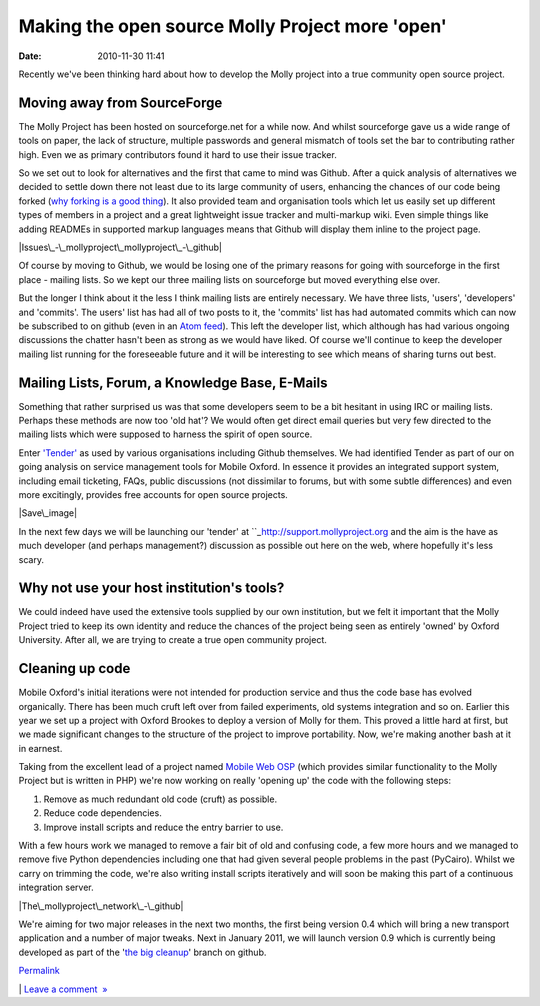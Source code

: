 Making the open source Molly Project more 'open'
################################################
:date: 2010-11-30 11:41

Recently we've been thinking hard about how to develop the Molly project
into a true community open source project. 

Moving away from SourceForge
~~~~~~~~~~~~~~~~~~~~~~~~~~~~

.. raw:: html

   </p>

The Molly Project has been hosted on sourceforge.net for a while now.
And whilst sourceforge gave us a wide range of tools on paper, the lack
of structure, multiple passwords and general mismatch of tools set the
bar to contributing rather high. Even we as primary contributors found
it hard to use their issue tracker.

.. raw:: html

   </p>

.. raw:: html

   <div class="p_embed p_image_embed">

.. raw:: html

   </p>

|Sourceforge|

.. raw:: html

   <p>

.. raw:: html

   </div>

.. raw:: html

   </p>

.. raw:: html

   </p>

So we set out to look for alternatives and the first that came to mind
was Github. After a quick analysis of alternatives we decided to settle
down there not least due to its large community of users, enhancing the
chances of our code being forked (`why forking is a good thing`_). It
also provided team and organisation tools which let us easily set up
different types of members in a project and a great lightweight issue
tracker and multi-markup wiki. Even simple things like adding READMEs in
supported markup languages means that Github will display them inline to
the project page.

.. raw:: html

   </p>

.. raw:: html

   <div class="p_embed p_image_embed">

.. raw:: html

   </p>

|Issues\_-\_mollyproject\_mollyproject\_-\_github|

.. raw:: html

   <p>

.. raw:: html

   </div>

.. raw:: html

   </p>

.. raw:: html

   </p>

 

.. raw:: html

   </p>

Of course by moving to Github, we would be losing one of the primary
reasons for going with sourceforge in the first place - mailing lists.
So we kept our three mailing lists on sourceforge but moved everything
else over.

.. raw:: html

   </p>

But the longer I think about it the less I think mailing lists are
entirely necessary. We have three lists, 'users', 'developers' and
'commits'. The users' list has had all of two posts to it, the 'commits'
list has had automated commits which can now be subscribed to on github
(even in an `Atom feed`_). This left the developer list, which although
has had various ongoing discussions the chatter hasn't been as strong as
we would have liked. Of course we'll continue to keep the developer
mailing list running for the foreseeable future and it will be
interesting to see which means of sharing turns out best. 

.. raw:: html

   </p>

Mailing Lists, Forum, a Knowledge Base, E-Mails
~~~~~~~~~~~~~~~~~~~~~~~~~~~~~~~~~~~~~~~~~~~~~~~

.. raw:: html

   </p>

Something that rather surprised us was that some developers seem to be a
bit hesitant in using IRC or mailing lists. Perhaps these methods are
now too 'old hat'? We would often get direct email queries but very few
directed to the mailing lists which were supposed to harness the spirit
of open source.

.. raw:: html

   </p>

Enter `'Tender'`_ as used by various organisations including Github
themselves. We had identified Tender as part of our on going analysis on
service management tools for Mobile Oxford. In essence it provides an
integrated support system, including email ticketing, FAQs, public
discussions (not dissimilar to forums, but with some subtle differences)
and even more excitingly, provides free accounts for open source
projects.

.. raw:: html

   </p>

.. raw:: html

   <div class="p_embed p_image_embed">

.. raw:: html

   </p>

|Save\_image|

.. raw:: html

   <p>

.. raw:: html

   </div>

.. raw:: html

   </p>

.. raw:: html

   </p>

In the next few days we will be launching our 'tender' at
``_\ http://support.mollyproject.org\  and the aim is the have as much
developer (and perhaps management?) discussion as possible out here on
the web, where hopefully it's less scary.

.. raw:: html

   </p>

Why not use your host institution's tools?
~~~~~~~~~~~~~~~~~~~~~~~~~~~~~~~~~~~~~~~~~~

.. raw:: html

   </p>

We could indeed have used the extensive tools supplied by our own
institution, but we felt it important that the Molly Project tried to
keep its own identity and reduce the chances of the project being seen
as entirely 'owned' by Oxford University. After all, we are trying to
create a true open community project.

.. raw:: html

   </p>

Cleaning up code
~~~~~~~~~~~~~~~~

.. raw:: html

   </p>

Mobile Oxford's initial iterations were not intended for production
service and thus the code base has evolved organically. There has been
much cruft left over from failed experiments, old systems integration
and so on. Earlier this year we set up a project with Oxford Brookes to
deploy a version of Molly for them. This proved a little hard at first,
but we made significant changes to the structure of the project to
improve portability. Now, we're making another bash at it in earnest.  

.. raw:: html

   </p>

Taking from the excellent lead of a project named `Mobile Web OSP`_
(which provides similar functionality to the Molly Project but is
written in PHP) we're now working on really 'opening up' the code with
the following steps:

.. raw:: html

   </p>

#. Remove as much redundant old code (cruft) as possible.
#. Reduce code dependencies.
#. Improve install scripts and reduce the entry barrier to use.

.. raw:: html

   </p>

With a few hours work we managed to remove a fair bit of old and
confusing code, a few more hours and we managed to remove five Python
dependencies including one that had given several people problems in the
past (PyCairo). Whilst we carry on trimming the code, we're also writing
install scripts iteratively and will soon be making this part of a
continuous integration server.

.. raw:: html

   </p>

.. raw:: html

   <div class="p_embed p_image_embed">

.. raw:: html

   </p>

|The\_mollyproject\_network\_-\_github|

.. raw:: html

   <p>

.. raw:: html

   </div>

.. raw:: html

   </p>

.. raw:: html

   </p>

We're aiming for two major releases in the next two months, the first
being version 0.4 which will bring a new transport application and a
number of major tweaks. Next in January 2011, we will launch version 0.9
which is currently being developed as part of the '`the big cleanup`_\ '
branch on github.

.. raw:: html

   </p>

.. raw:: html

   </p>

`Permalink`_

\| `Leave a comment  »`_

.. raw:: html

   </p>

.. _why forking is a good thing: http://zef.me/3369/how-git-encourages-open-source-contribution
.. _Atom feed: https://github.com/mollyproject/mollyproject/commits/master.atom
.. _'Tender': http://tenderapp
.. _: http://support.mollyproject.org
.. _Mobile Web OSP: http://mobilewebosp.pbworks.com/
.. _the big cleanup: https://github.com/mollyproject/mollyproject/tree/thebigcleanup
.. _Permalink: http://mobileoxfordtech.posterous.com/making-the-open-source-molly-project-more-ope
.. _Leave a comment  »: http://mobileoxfordtech.posterous.com/making-the-open-source-molly-project-more-ope#comment

.. |Sourceforge| image:: http://getfile7.posterous.com/getfile/files.posterous.com/temp-2010-11-30/GigmJAwHulwtmbiCHpwGrHwwaIfHrCwHahoijopDHggoiwcloDsjyBolkhdb/SourceForge.net_Molly_Feature_Settings.png.scaled595.png
   :target: http://getfile5.posterous.com/getfile/files.posterous.com/temp-2010-11-30/GigmJAwHulwtmbiCHpwGrHwwaIfHrCwHahoijopDHggoiwcloDsjyBolkhdb/SourceForge.net_Molly_Feature_Settings.png.scaled1000.png
.. |Issues\_-\_mollyproject\_mollyproject\_-\_github| image:: http://getfile6.posterous.com/getfile/files.posterous.com/temp-2010-11-30/fqbAafEkDJlADnuccbvhlmbzBdhfrvAzvzioqDIgJBCImnsloqGdlquyxIpc/Issues_-_mollyproject_mollyproject_-_GitHub.png.scaled595.png
   :target: http://getfile9.posterous.com/getfile/files.posterous.com/temp-2010-11-30/fqbAafEkDJlADnuccbvhlmbzBdhfrvAzvzioqDIgJBCImnsloqGdlquyxIpc/Issues_-_mollyproject_mollyproject_-_GitHub.png.scaled1000.png
.. |Save\_image| image:: http://getfile5.posterous.com/getfile/files.posterous.com/temp-2010-11-30/FcijqjDgrhqojDyflIyqBrllwgIcfIduswjcedFiHmxlJEJyjxCbjJEJikxu/save_image.png.scaled595.png
.. |The\_mollyproject\_network\_-\_github| image:: http://getfile8.posterous.com/getfile/files.posterous.com/temp-2010-11-30/wHEsfJdxchrHgJyJgbFxmbjIsfJuxdCAfyBIeEAeHABtsEtqJHodGihaigkc/The_mollyproject_Network_-_GitHub.png.scaled595.png
   :target: http://getfile2.posterous.com/getfile/files.posterous.com/temp-2010-11-30/wHEsfJdxchrHgJyJgbFxmbjIsfJuxdCAfyBIeEAeHABtsEtqJHodGihaigkc/The_mollyproject_Network_-_GitHub.png.scaled1000.png
